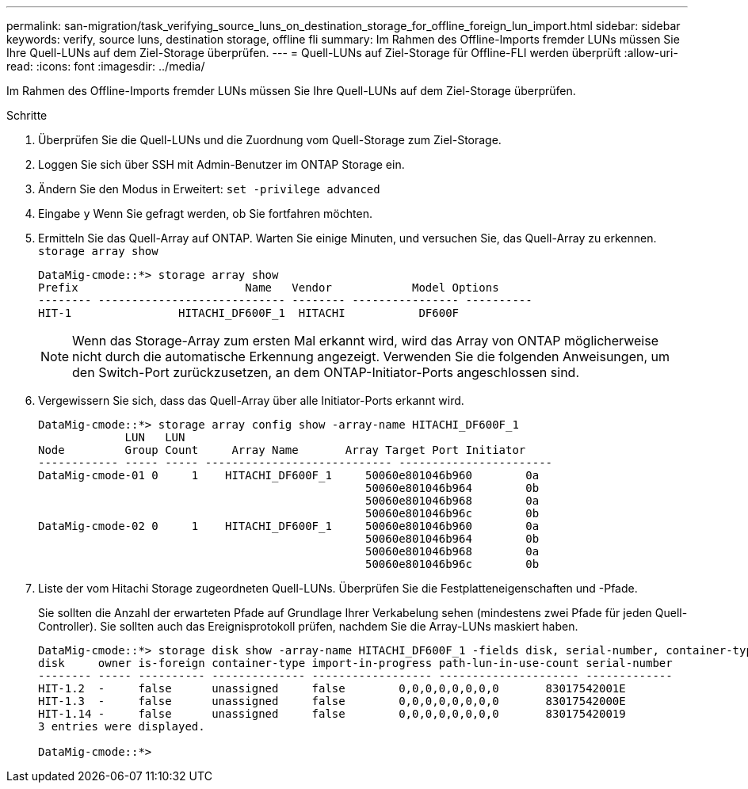 ---
permalink: san-migration/task_verifying_source_luns_on_destination_storage_for_offline_foreign_lun_import.html 
sidebar: sidebar 
keywords: verify, source luns, destination storage, offline fli 
summary: Im Rahmen des Offline-Imports fremder LUNs müssen Sie Ihre Quell-LUNs auf dem Ziel-Storage überprüfen. 
---
= Quell-LUNs auf Ziel-Storage für Offline-FLI werden überprüft
:allow-uri-read: 
:icons: font
:imagesdir: ../media/


[role="lead"]
Im Rahmen des Offline-Imports fremder LUNs müssen Sie Ihre Quell-LUNs auf dem Ziel-Storage überprüfen.

.Schritte
. Überprüfen Sie die Quell-LUNs und die Zuordnung vom Quell-Storage zum Ziel-Storage.
. Loggen Sie sich über SSH mit Admin-Benutzer im ONTAP Storage ein.
. Ändern Sie den Modus in Erweitert: `set -privilege advanced`
. Eingabe `y` Wenn Sie gefragt werden, ob Sie fortfahren möchten.
. Ermitteln Sie das Quell-Array auf ONTAP. Warten Sie einige Minuten, und versuchen Sie, das Quell-Array zu erkennen. `storage array show`
+
[listing]
----
DataMig-cmode::*> storage array show
Prefix                         Name   Vendor            Model Options
-------- ---------------------------- -------- ---------------- ----------
HIT-1                HITACHI_DF600F_1  HITACHI           DF600F
----
+
[NOTE]
====
Wenn das Storage-Array zum ersten Mal erkannt wird, wird das Array von ONTAP möglicherweise nicht durch die automatische Erkennung angezeigt. Verwenden Sie die folgenden Anweisungen, um den Switch-Port zurückzusetzen, an dem ONTAP-Initiator-Ports angeschlossen sind.

====
. Vergewissern Sie sich, dass das Quell-Array über alle Initiator-Ports erkannt wird.
+
[listing]
----
DataMig-cmode::*> storage array config show -array-name HITACHI_DF600F_1
             LUN   LUN
Node         Group Count     Array Name       Array Target Port Initiator
------------ ----- ----- ---------------------------- -----------------------
DataMig-cmode-01 0     1    HITACHI_DF600F_1     50060e801046b960        0a
                                                 50060e801046b964        0b
                                                 50060e801046b968        0a
                                                 50060e801046b96c        0b
DataMig-cmode-02 0     1    HITACHI_DF600F_1     50060e801046b960        0a
                                                 50060e801046b964        0b
                                                 50060e801046b968        0a
                                                 50060e801046b96c        0b
----
. Liste der vom Hitachi Storage zugeordneten Quell-LUNs. Überprüfen Sie die Festplatteneigenschaften und -Pfade.
+
Sie sollten die Anzahl der erwarteten Pfade auf Grundlage Ihrer Verkabelung sehen (mindestens zwei Pfade für jeden Quell-Controller). Sie sollten auch das Ereignisprotokoll prüfen, nachdem Sie die Array-LUNs maskiert haben.

+
[listing]
----
DataMig-cmode::*> storage disk show -array-name HITACHI_DF600F_1 -fields disk, serial-number, container-type, owner, path-lun-in-use-count, import-in-progress, is-foreign
disk     owner is-foreign container-type import-in-progress path-lun-in-use-count serial-number
-------- ----- ---------- -------------- ------------------ --------------------- -------------
HIT-1.2  -     false      unassigned     false        0,0,0,0,0,0,0,0       83017542001E
HIT-1.3  -     false      unassigned     false        0,0,0,0,0,0,0,0       83017542000E
HIT-1.14 -     false      unassigned     false        0,0,0,0,0,0,0,0       830175420019
3 entries were displayed.

DataMig-cmode::*>
----

